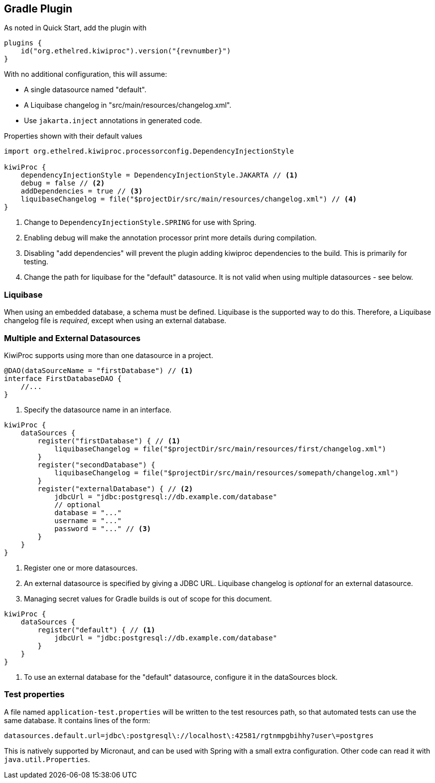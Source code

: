 == Gradle Plugin

As noted in Quick Start, add the plugin with

[source,kotlin,indent=0,subs="verbatim,attributes",role="primary"]
----
plugins {
    id("org.ethelred.kiwiproc").version("{revnumber}")
}
----

With no additional configuration, this will assume:

* A single datasource named "default".
* A Liquibase changelog in "src/main/resources/changelog.xml".
* Use `jakarta.inject` annotations in generated code.

[source,kotlin,indent=0,subs="verbatim,attributes",role="primary"]
.Properties shown with their default values
----
import org.ethelred.kiwiproc.processorconfig.DependencyInjectionStyle

kiwiProc {
    dependencyInjectionStyle = DependencyInjectionStyle.JAKARTA // <1>
    debug = false // <2>
    addDependencies = true // <3>
    liquibaseChangelog = file("$projectDir/src/main/resources/changelog.xml") // <4>
}
----
<1> Change to `DependencyInjectionStyle.SPRING` for use with Spring.
<2> Enabling debug will make the annotation processor print more details during compilation.
<3> Disabling "add dependencies" will prevent the plugin adding kiwiproc dependencies to the build. This is primarily for testing.
<4> Change the path for liquibase for the "default" datasource. It is not valid when using multiple datasources - see below.

=== Liquibase

When using an embedded database, a schema must be defined. Liquibase is the supported way to do this.
Therefore, a Liquibase changelog file is _required_, except when using an external database.

=== Multiple and External Datasources

KiwiProc supports using more than one datasource in a project.

[source,java]
----
@DAO(dataSourceName = "firstDatabase") // <1>
interface FirstDatabaseDAO {
    //...
}
----
<1> Specify the datasource name in an interface.

[source,kotlin,indent=0,subs="verbatim,attributes",role="primary"]
----
kiwiProc {
    dataSources {
        register("firstDatabase") { // <1>
            liquibaseChangelog = file("$projectDir/src/main/resources/first/changelog.xml")
        }
        register("secondDatabase") {
            liquibaseChangelog = file("$projectDir/src/main/resources/somepath/changelog.xml")
        }
        register("externalDatabase") { // <2>
            jdbcUrl = "jdbc:postgresql://db.example.com/database"
            // optional
            database = "..."
            username = "..."
            password = "..." // <3>
        }
    }
}
----
<1> Register one or more datasources.
<2> An external datasource is specified by giving a JDBC URL. Liquibase changelog is _optional_ for an external datasource.
<3> Managing secret values for Gradle builds is out of scope for this document.

[source,kotlin,indent=0,subs="verbatim,attributes",role="primary"]
----
kiwiProc {
    dataSources {
        register("default") { // <1>
            jdbcUrl = "jdbc:postgresql://db.example.com/database"
        }
    }
}
----
<1> To use an external database for the "default" datasource, configure it in the dataSources block.

=== Test properties

A file named `application-test.properties` will be written to the test resources path, so that automated tests can use the same database.
It contains lines of the form:

[source,properties]
----
datasources.default.url=jdbc\:postgresql\://localhost\:42581/rgtnmpgbihhy?user\=postgres
----

This is natively supported by Micronaut, and can be used with Spring with a small extra configuration.
Other code can read it with `java.util.Properties`.